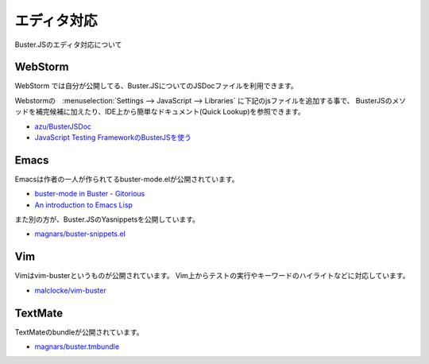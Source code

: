 ============================
エディタ対応
============================

Buster.JSのエディタ対応について

WebStorm
==================

WebStorm では自分が公開してる、Buster.JSについてのJSDocファイルを利用できます。

Webstormの　:menuselection:`Settings --> JavaScript --> Libraries` に下記のjsファイルを追加する事で、
BusterJSのメソッドを補完候補に加えたり、IDE上から簡単なドキュメント(Quick Lookup)を参照できます。

* `azu/BusterJSDoc <https://github.com/azu/BusterJSDoc>`_
* `JavaScript Testing FrameworkのBusterJSを使う <http://azu.github.com/slide/Kamakura/busterJS.html#slide27>`_

.. todo:: 

  ConfigurationやExternal Toolsとの連携方法についても書く

Emacs
==================

Emacsは作者の一人が作られてるbuster-mode.elが公開されています。

* `buster-mode in Buster - Gitorious <https://gitorious.org/buster/buster-mode>`_
* `An introduction to Emacs Lisp <http://cjohansen.no/an-introduction-to-elisp>`_

また別の方が、Buster.JSのYasnippetsを公開しています。

* `magnars/buster-snippets.el <https://github.com/magnars/buster-snippets.el>`_

Vim
==================

Vimはvim-busterというものが公開されています。
Vim上からテストの実行やキーワードのハイライトなどに対応しています。

* `malclocke/vim-buster <https://github.com/malclocke/vim-buster>`_

TextMate
==================

TextMateのbundleが公開されています。

* `magnars/buster.tmbundle <https://github.com/magnars/buster.tmbundle>`_